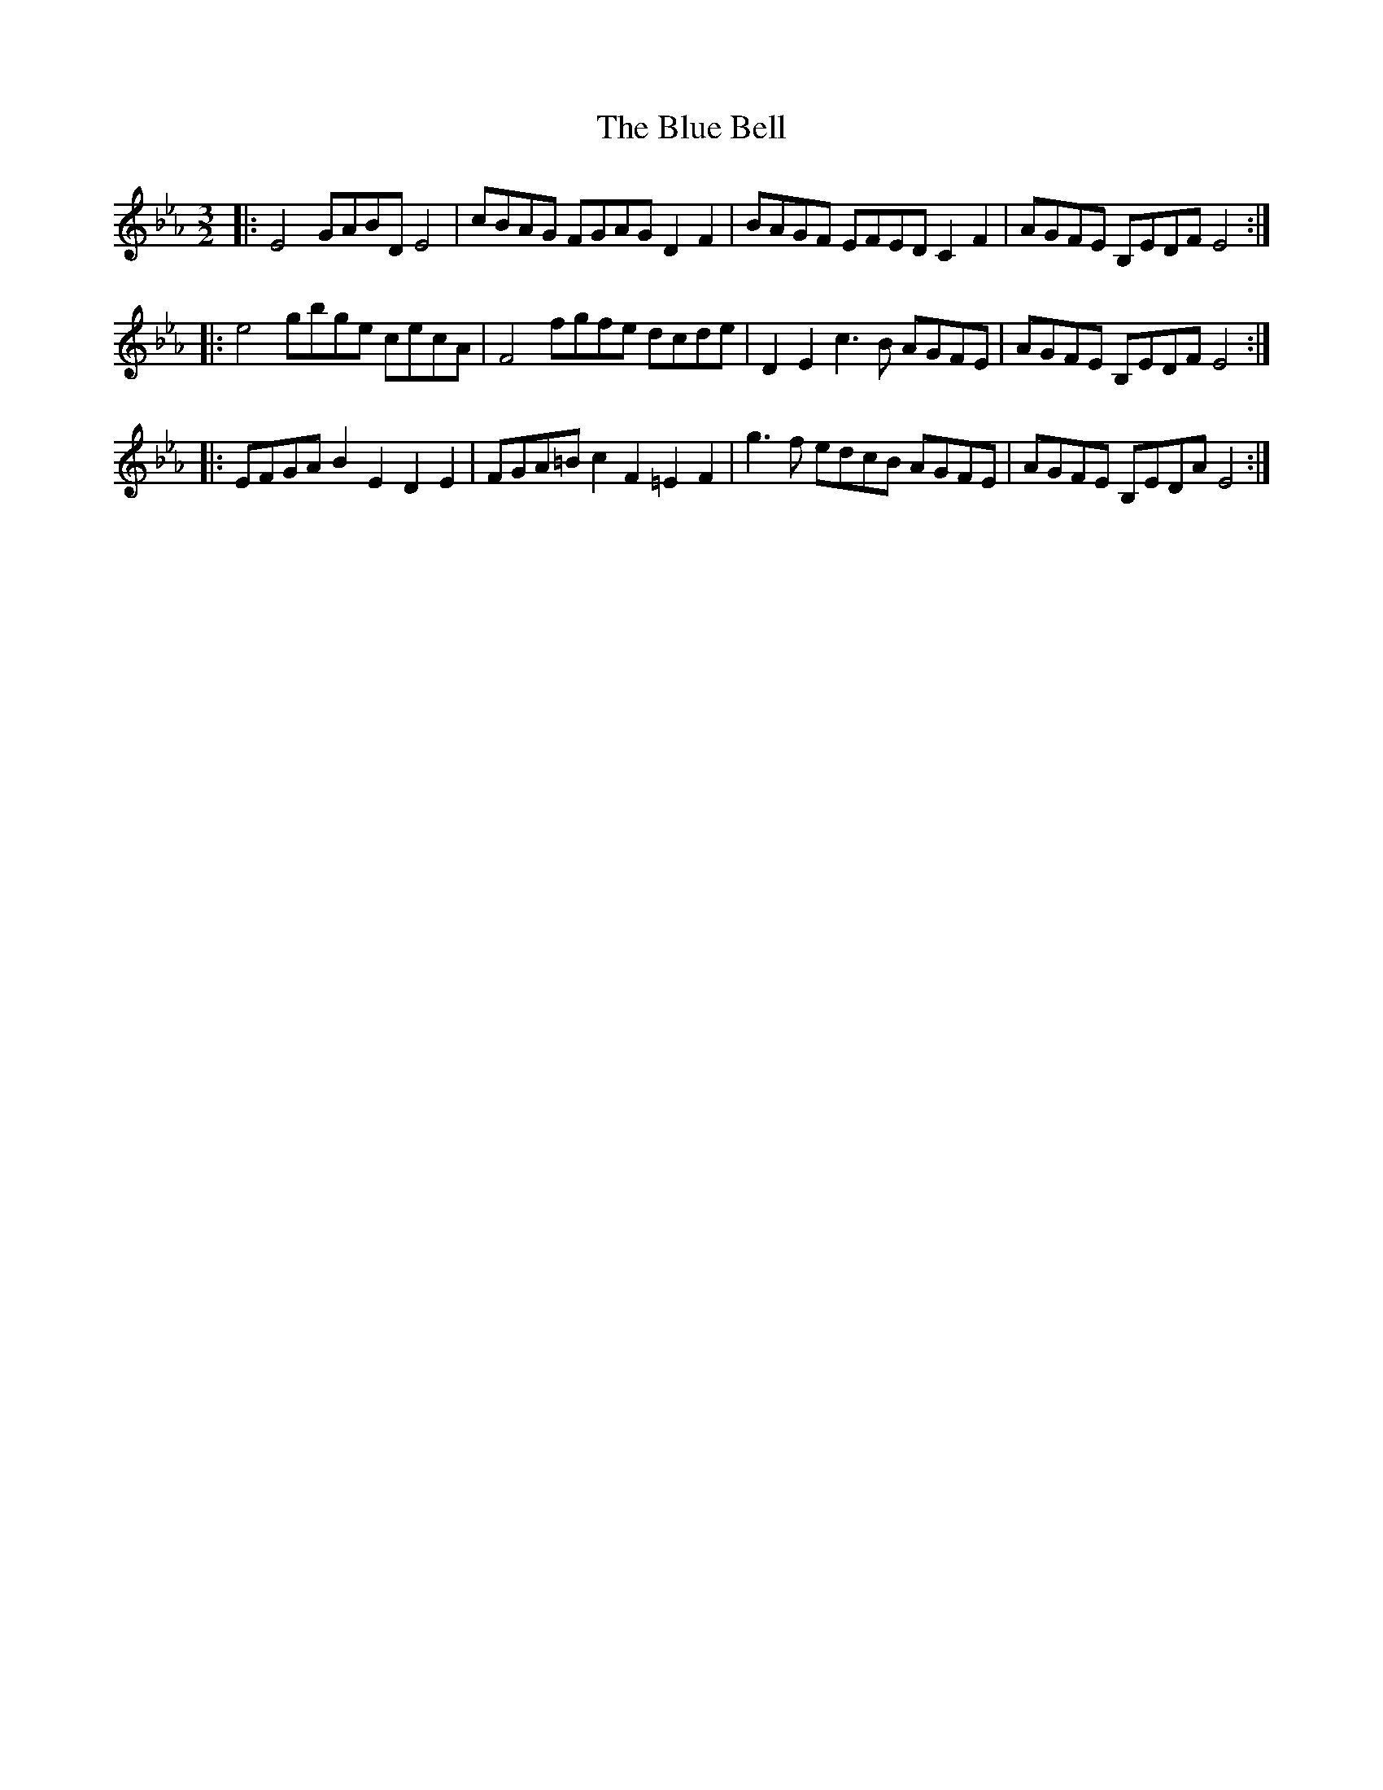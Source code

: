 X: 4128
T: Blue Bell, The
R: three-two
M: 3/2
K: Dmajor
K: EbMaj
|:E4 GABD E4|cBAG FGAG D2 F2|BAGF EFED C2 F2|AGFE B,EDF E4:|
|:e4 gbge cecA|F4 fgfe dcde|D2 E2 c3 B AGFE|AGFE B,EDF E4:|
|:EFGA B2 E2 D2 E2|FGA=B c2 F2 =E2 F2|g3 f edcB AGFE|AGFE B,EDA E4:|

